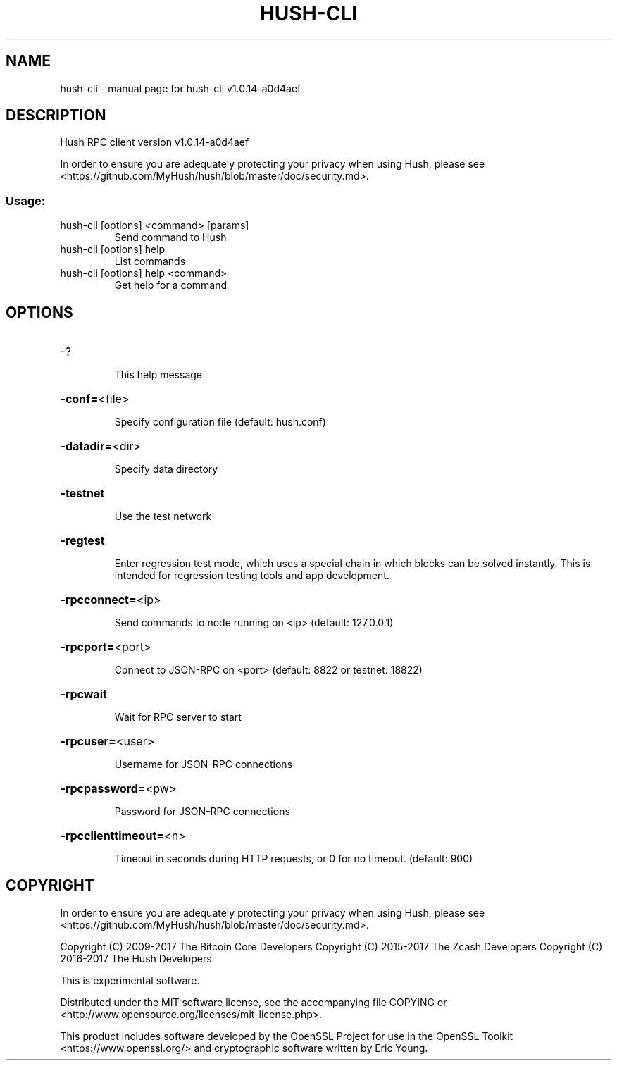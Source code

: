 .\" DO NOT MODIFY THIS FILE!  It was generated by help2man 1.47.3.
.TH HUSH-CLI "1" "March 2018" "hush-cli v1.0.14-a0d4aef" "User Commands"
.SH NAME
hush-cli \- manual page for hush-cli v1.0.14-a0d4aef
.SH DESCRIPTION
Hush RPC client version v1.0.14\-a0d4aef
.PP
In order to ensure you are adequately protecting your privacy when using Hush,
please see <https://github.com/MyHush/hush/blob/master/doc/security.md>.
.SS "Usage:"
.TP
hush\-cli [options] <command> [params]
Send command to Hush
.TP
hush\-cli [options] help
List commands
.TP
hush\-cli [options] help <command>
Get help for a command
.SH OPTIONS
.HP
\-?
.IP
This help message
.HP
\fB\-conf=\fR<file>
.IP
Specify configuration file (default: hush.conf)
.HP
\fB\-datadir=\fR<dir>
.IP
Specify data directory
.HP
\fB\-testnet\fR
.IP
Use the test network
.HP
\fB\-regtest\fR
.IP
Enter regression test mode, which uses a special chain in which blocks
can be solved instantly. This is intended for regression testing tools
and app development.
.HP
\fB\-rpcconnect=\fR<ip>
.IP
Send commands to node running on <ip> (default: 127.0.0.1)
.HP
\fB\-rpcport=\fR<port>
.IP
Connect to JSON\-RPC on <port> (default: 8822 or testnet: 18822)
.HP
\fB\-rpcwait\fR
.IP
Wait for RPC server to start
.HP
\fB\-rpcuser=\fR<user>
.IP
Username for JSON\-RPC connections
.HP
\fB\-rpcpassword=\fR<pw>
.IP
Password for JSON\-RPC connections
.HP
\fB\-rpcclienttimeout=\fR<n>
.IP
Timeout in seconds during HTTP requests, or 0 for no timeout. (default:
900)
.SH COPYRIGHT

In order to ensure you are adequately protecting your privacy when using Hush,
please see <https://github.com/MyHush/hush/blob/master/doc/security.md>.

Copyright (C) 2009-2017 The Bitcoin Core Developers
Copyright (C) 2015-2017 The Zcash Developers
Copyright (C) 2016-2017 The Hush Developers

This is experimental software.

Distributed under the MIT software license, see the accompanying file COPYING
or <http://www.opensource.org/licenses/mit-license.php>.

This product includes software developed by the OpenSSL Project for use in the
OpenSSL Toolkit <https://www.openssl.org/> and cryptographic software written
by Eric Young.
